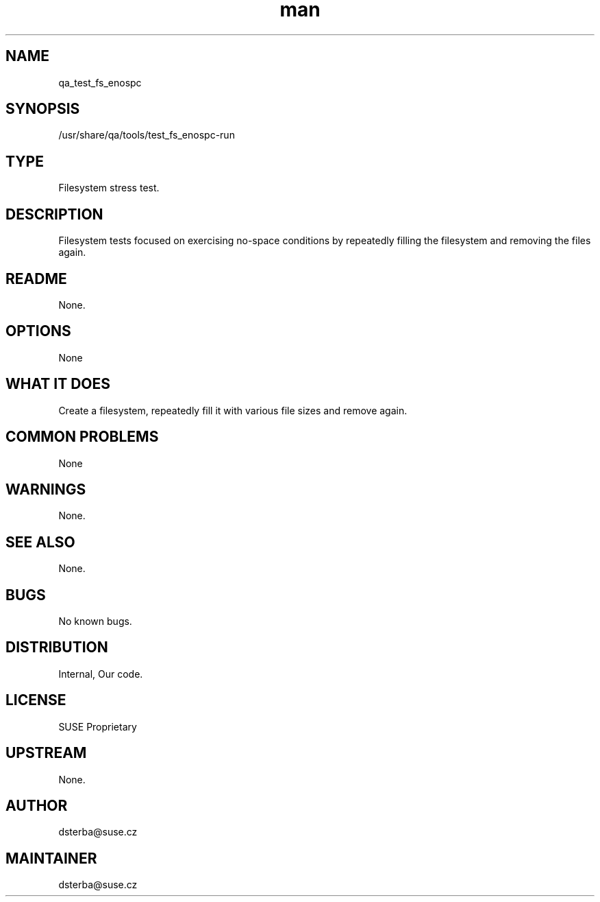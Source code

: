 ." Manpage for qa_test_fs_enospc.
." Contact David Mulder <dmulder@novell.com> to correct errors or typos.
.TH man 8 "21 Oct 2011" "1.0" "qa_test_fs_enospc man page"
.SH NAME
qa_test_fs_enospc
.SH SYNOPSIS
/usr/share/qa/tools/test_fs_enospc-run
.SH TYPE
Filesystem stress test.
.SH DESCRIPTION
Filesystem tests focused on exercising no-space conditions by repeatedly filling the filesystem and removing the files again.
.SH README
None.
.SH OPTIONS
None
.SH WHAT IT DOES
Create a filesystem, repeatedly fill it with various file sizes and remove again.
.SH COMMON PROBLEMS
None
.SH WARNINGS
None.
.SH SEE ALSO
None.
.SH BUGS
No known bugs.
.SH DISTRIBUTION
Internal, Our code.
.SH LICENSE
SUSE Proprietary
.SH UPSTREAM
None.
.SH AUTHOR
dsterba@suse.cz
.SH MAINTAINER
dsterba@suse.cz
